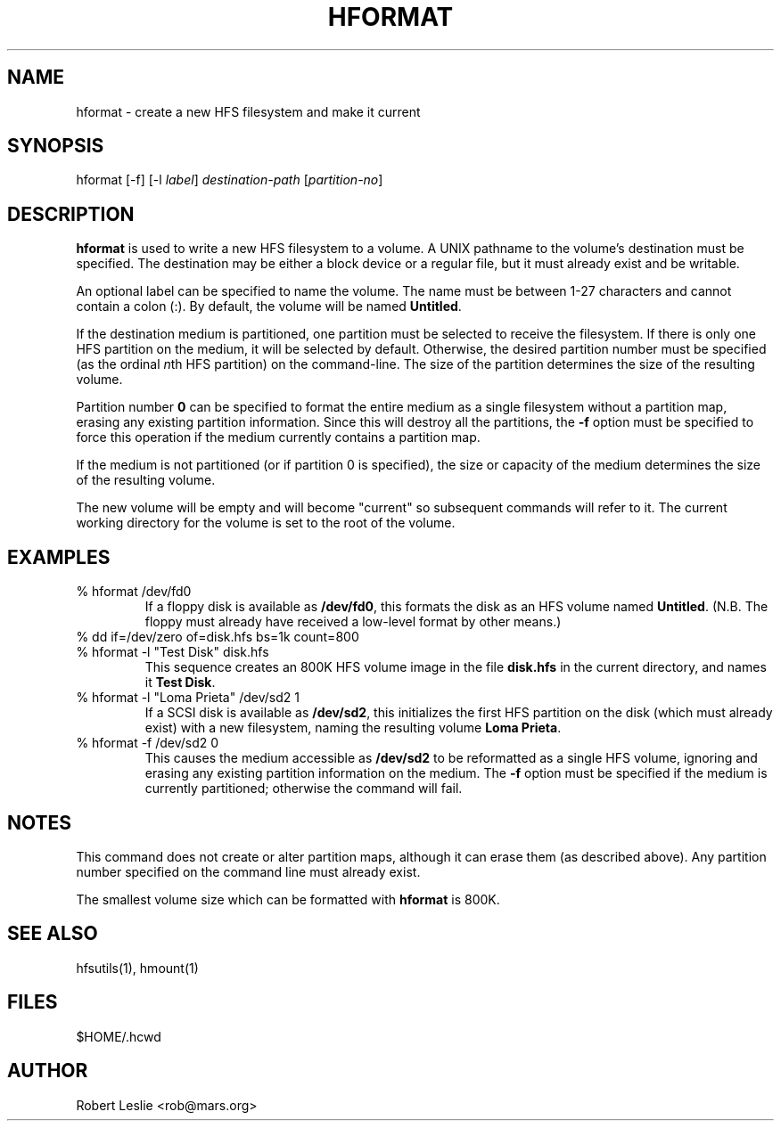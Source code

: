 .TH HFORMAT 1 08-Nov-1997 HFSUTILS
.SH NAME
hformat \- create a new HFS filesystem and make it current
.SH SYNOPSIS
hformat
[-f] [-l
.IR label ]
.I destination-path
.RI [ partition-no ]
.SH DESCRIPTION
.B hformat
is used to write a new HFS filesystem to a volume. A UNIX pathname to the
volume's destination must be specified. The destination may be either a block
device or a regular file, but it must already exist and be writable.
.PP
An optional label can be specified to name the volume. The name must be
between 1-27 characters and cannot contain a colon (:). By default, the volume
will be named
.BR Untitled .
.PP
If the destination medium is partitioned, one partition must be selected to
receive the filesystem. If there is only one HFS partition on the medium, it
will be selected by default. Otherwise, the desired partition number must be
specified (as the ordinal
.IR n th
HFS partition) on the command-line. The size of the partition determines the
size of the resulting volume.
.PP
Partition number
.B 0
can be specified to format the entire medium as a single filesystem without a
partition map, erasing any existing partition information. Since this will
destroy all the partitions, the
.B -f
option must be specified to force this operation if the medium currently
contains a partition map.
.PP
If the medium is not partitioned (or if partition 0 is specified), the size or
capacity of the medium determines the size of the resulting volume.
.PP
The new volume will be empty and will become "current" so subsequent commands
will refer to it. The current working directory for the volume is set to the
root of the volume.
.SH EXAMPLES
.SP
.TP
% hformat /dev/fd0
If a floppy disk is available as
.BR /dev/fd0 ,
this formats the disk as an HFS volume named
.BR Untitled .
(N.B. The floppy must already have received a low-level format by other
means.)
.TP
% dd if=/dev/zero of=disk.hfs bs=1k count=800
.PD 0
.TP
% hformat -l "Test Disk" disk.hfs
.PD 1
This sequence creates an 800K HFS volume image in the file
.B
disk.hfs
in the current directory, and names it
.BR "Test Disk" .
.TP
% hformat -l "Loma Prieta" /dev/sd2 1
If a SCSI disk is available as
.BR /dev/sd2 ,
this initializes the first HFS partition on the disk (which must already
exist) with a new filesystem, naming the resulting volume
.BR "Loma Prieta" .
.TP
% hformat -f /dev/sd2 0
This causes the medium accessible as
.B /dev/sd2
to be reformatted as a single HFS volume, ignoring and erasing any existing
partition information on the medium. The
.B -f
option must be specified if the medium is currently partitioned; otherwise the
command will fail.
.SH NOTES
This command does not create or alter partition maps, although it can erase
them (as described above). Any partition number specified on the command line
must already exist.
.PP
The smallest volume size which can be formatted with
.B hformat
is 800K.
.SH SEE ALSO
hfsutils(1), hmount(1)
.SH FILES
$HOME/.hcwd
.SH AUTHOR
Robert Leslie <rob@mars.org>
